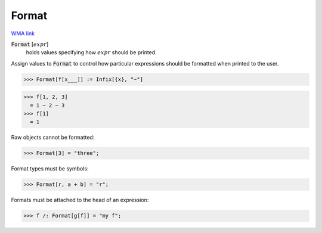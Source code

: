 Format
======

`WMA link <https://reference.wolfram.com/language/ref/Format.html>`_


:code:`Format` [:math:`expr`]
    holds values specifying how :math:`expr` should be printed.





Assign values to :code:`Format`  to control how particular expressions
should be formatted when printed to the user.

>>> Format[f[x___]] := Infix[{x}, "~"]

>>> f[1, 2, 3]
  = 1 ~ 2 ~ 3
>>> f[1]
  = 1

Raw objects cannot be formatted:

>>> Format[3] = "three";


Format types must be symbols:

>>> Format[r, a + b] = "r";


Formats must be attached to the head of an expression:

>>> f /: Format[g[f]] = "my f";

